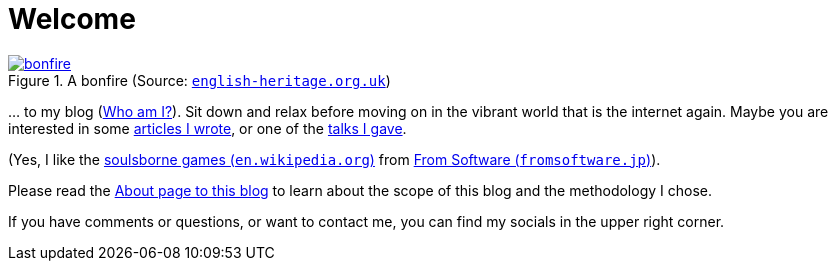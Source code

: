 = Welcome

.A bonfire (Source: link:https://www.english-heritage.org.uk/siteassets/home/visit/inspire-me/5-things-you-might-know---bonfire-night/bonfire_night_7_5.jpg?w=1440&h=612&mode=crop&scale=both&quality=100&anchor=NoFocus&WebsiteVersion=20220831140117[`english-heritage.org.uk`, window=_blank])
image::https://www.english-heritage.org.uk/siteassets/home/visit/inspire-me/5-things-you-might-know---bonfire-night/bonfire_night_7_5.jpg?w=1440&h=612&mode=crop&scale=both&quality=100&anchor=NoFocus&WebsiteVersion=20220831140117[bonfire, link=self]

&#8230; to my blog (xref:me/index.adoc[Who am I?]). Sit down and relax before moving on in the vibrant world that is the internet again. Maybe you are interested in some xref:articles::index.adoc[articles I wrote], or one of the xref:videos::index.adoc[talks I gave].

(Yes, I like the link:https://en.wikipedia.org/wiki/Soulslike[soulsborne games (`en.wikipedia.org`), window=_blank] from link:https://www.fromsoftware.jp/ww/["From Software (`fromsoftware.jp`)", window=_blank]).

Please read the xref:blog/index.adoc[About page to this blog] to learn about the scope of this blog and the methodology I chose.

If you have comments or questions, or want to contact me, you can find my socials in the upper right corner.